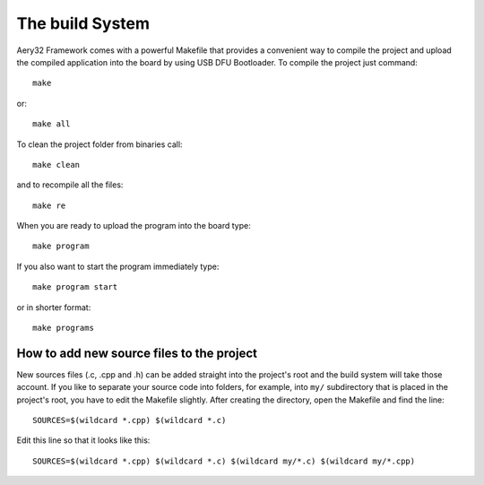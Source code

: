 The build System
================

Aery32 Framework comes with a powerful Makefile that provides a convenient way to compile the project and upload the compiled application into the board by using USB DFU Bootloader. To compile the project just command::

    make

or::
    
    make all

To clean the project folder from binaries call::

    make clean

and to recompile all the files::

    make re

When you are ready to upload the program into the board type::

    make program

If you also want to start the program immediately type::

    make program start

or in shorter format::

    make programs

How to add new source files to the project
------------------------------------------

New sources files (.c, .cpp and .h) can be added straight into the project's root and the build system will take those account. If you like to separate your source code into folders, for example, into ``my/`` subdirectory that is placed in the project's root, you have to edit the Makefile slightly. After creating the directory, open the Makefile and find the line::

    SOURCES=$(wildcard *.cpp) $(wildcard *.c)

Edit this line so that it looks like this::

    SOURCES=$(wildcard *.cpp) $(wildcard *.c) $(wildcard my/*.c) $(wildcard my/*.cpp)